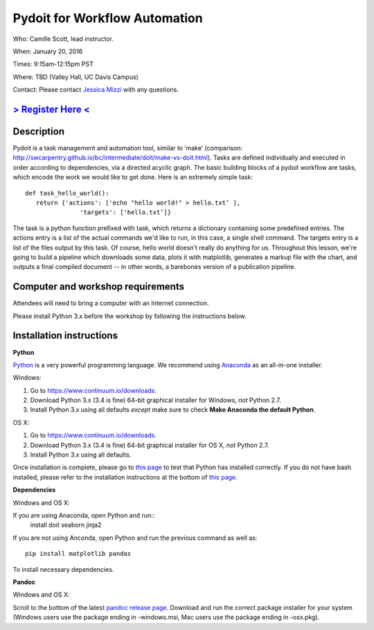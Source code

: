 Pydoit for Workflow Automation
==============================

Who: Camille Scott, lead instructor.

When: January 20, 2016

Times: 9:15am-12:15pm PST

Where: TBD (Valley Hall, UC Davis Campus)  

Contact: Please contact `Jessica Mizzi <mailto:jessica.mizzi@gmail.com>`__ with any questions.


`> Register Here < <https://www.eventbrite.com/e/pydoit-half-day-workshop-tickets-20039930973>`__
------------------------------------------------------------------------------------------------------------------

.. `> Materials Link Here < <http://emilydolson.github.io/D3-visualising-data/>`__
.. -------------------------------------------------------------------------------


Description
-----------

Pydoit is a task management and automation tool, similar to ‘make’ (comparison: http://swcarpentry.github.io/bc/intermediate/doit/make-vs-doit.html). Tasks are defined individually and executed in order according to dependencies, via a directed acyclic graph. The basic building blocks of a pydoit workflow are tasks, which encode the work we would like to get done. Here is an extremely simple task::

 def task_hello_world():
    return {'actions': ['echo "hello world!" > hello.txt’ ],
                'targets': ['hello.txt’]}


The task is a python function prefixed with task, which returns a dictionary containing some predefined entries. The actions entry is a list of the actual commands we'd like to run, in this case, a single shell command. The targets entry is a list of the files output by this task.  Of course, hello world doesn't really do anything for us. Throughout this lesson, we're going to build a pipeline which downloads some data, plots it with matplotlib, generates a markup file with the chart, and outputs a final compiled document -- in other words, a barebones version of a publication pipeline.

Computer and workshop requirements
----------------------------------

Attendees will need to bring a computer with an Internet connection.

Please install Python 3.x before the workshop by following the
instructions below.

Installation instructions
-------------------------

**Python**

`Python <https://www.python.org/>`__ is a very powerful programming
language.  We recommend using `Anaconda
<https://www.continuum.io/why-anaconda>`__ as an all-in-one installer.

Windows:

1. Go to `https://www.continuum.io/downloads <https://www.continuum.io/downloads>`__.
2. Download Python 3.x (3.4 is fine) 64-bit graphical installer for Windows, *not* Python 2.7.
3. Install Python 3.x using all defaults *except* make sure to check **Make Anaconda the default Python**.

OS X:

1. Go to `https://www.continuum.io/downloads <https://www.continuum.io/downloads>`__.
2. Download Python 3.x (3.4 is fine) 64-bit graphical installer for OS X, *not* Python 2.7.
3. Install Python 3.x using all defaults.

Once installation is complete, please go to `this page
<http://bids.github.io/2016-01-14-berkeley/setup/index.html>`__ to
test that Python has installed correctly.  If you do not have bash
installed, please refer to the installation instructions at the bottom
of `this page
<http://dib-training.readthedocs.org/en/pub/2015-12-03-shell-halfday.html>`__.

**Dependencies**

Windows and OS X:

If you are using Anaconda, open Python and run::
 install doit seaborn jinja2

If you are not using Anconda, open Python and run the previous command
as well as:: 
 pip install matplotlib pandas
To install necessary dependencies.

**Pandoc**

Windows and OS X:

Scroll to the bottom of the latest `pandoc release page 
<https://github.com/jgm/pandoc/releases/tag/1.16.0.1>`__. Download
and run the correct package installer for your system (Windows users use
the package ending in -windows.msi, Mac users use the package ending in
-osx.pkg).

